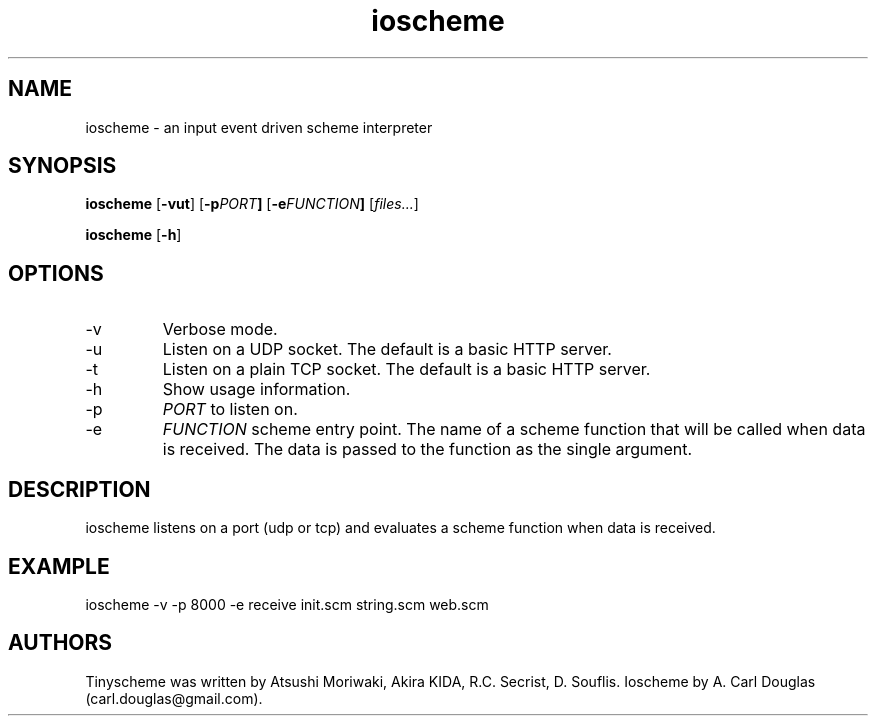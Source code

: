 .\" groff -man -Tascii ioscheme.1 | less
.TH ioscheme 1 
.SH "NAME"
ioscheme \- an input event driven scheme interpreter
.SH "SYNOPSIS"
.B ioscheme
.RB [  -vut  ]
.RB [  -p  \fIPORT\fR  ]
.RB [  -e  \fIFUNCTION\fR  ]
.RI [  files...  ]
.PP
.B ioscheme
.RB [ -h ]
.SH "OPTIONS"
.IP -v
Verbose mode.
.IP -u
Listen on a UDP socket. The default is a basic HTTP server.
.IP -t
Listen on a plain TCP socket. The default is a basic HTTP server.
.IP -h
Show usage information.
.IP -p
.I
PORT
to listen on.
.IP -e
.I
FUNCTION
scheme entry point. The name of a scheme function 
that will be called when data is received.
The data is passed to the function as the single argument.
.SH DESCRIPTION
ioscheme listens on a port (udp or tcp) and evaluates a 
scheme function when data is received.
.SH EXAMPLE
ioscheme -v -p 8000 -e receive init.scm string.scm web.scm
.SH "AUTHORS"
Tinyscheme was written by Atsushi Moriwaki, Akira KIDA, R.C. Secrist, D. Souflis.
Ioscheme by A. Carl Douglas (carl.douglas@gmail.com).

